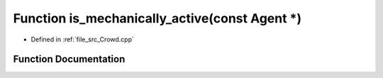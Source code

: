 .. _exhale_function__crowd_8cpp_1a9147e71f48a9790e558b7caa2d53a83a:

Function is_mechanically_active(const Agent \*)
===============================================

- Defined in :ref:`file_src_Crowd.cpp`


Function Documentation
----------------------


.. doxygenfunction:: is_mechanically_active(const Agent *)
   :project: mechanical_layer